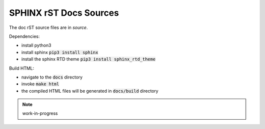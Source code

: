
SPHINX rST Docs Sources
=======================


The doc rST source files are in `source`.

Dependencies:

- install python3
- install sphinx :code:`pip3 install sphinx`
- install the sphinx RTD theme :code:`pip3 install sphinx_rtd_theme`

Build HTML:

- navigate to the :code:`docs` directory
- invoke :code:`make html`
- the compiled HTML files will be generated in :code:`docs/build` directory


.. note:: work-in-progress

